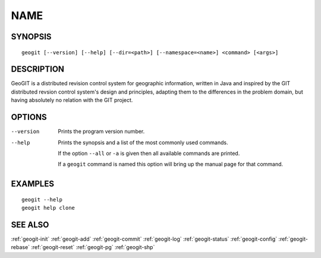 .. geogit:

NAME
####


SYNOPSIS
********
::

    geogit [--version] [--help] [--dir=<path>] [--namespace=<name>] <command> [<args>]


DESCRIPTION
***********

GeoGIT is a distributed revision control system for geographic information, written in Java and inspired by the GIT distributed revsion control system's design and principles, adapting them to the differences in the problem domain, but having absolutely no relation with the GIT project.


OPTIONS
*******

--version      Prints the program version number.

--help         Prints the synopsis and a list of the most commonly used commands.

               If the option ``--all`` or ``-a`` is given then all available commands are printed.


               If a ``geogit`` command is named this option will bring up the manual page for that command.


EXAMPLES
********
::

   geogit --help
   geogit help clone 


SEE ALSO
********

:ref:`geogit-init`
:ref:`geogit-add`
:ref:`geogit-commit`
:ref:`geogit-log`
:ref:`geogit-status`
:ref:`geogit-config`
:ref:`geogit-rebase`
:ref:`geogit-reset`
:ref:`geogit-pg`
:ref:`geogit-shp`

